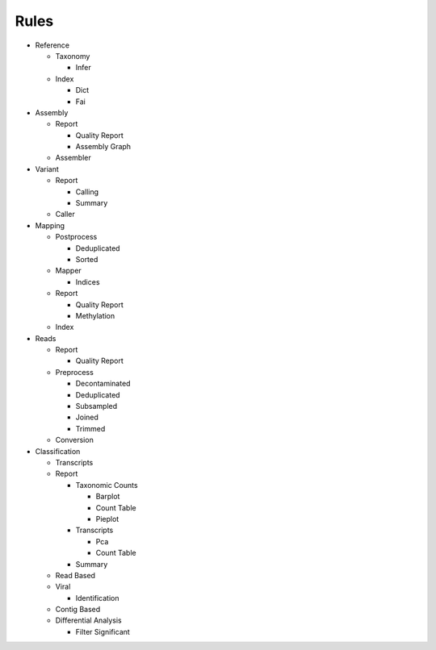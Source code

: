 Rules
=====
- Reference

  - Taxonomy

    - Infer

      .. toctree::
        reference/taxonomy/infer/summary.rst

  - Index

    - Dict

      .. toctree::
        reference/index/dict/summary.rst

    - Fai

      .. toctree::
        reference/index/fai/summary.rst

- Assembly

  - Report

    - Quality Report

      .. toctree::
        assembly/report/quality_report/summary.rst

    - Assembly Graph

      .. toctree::
        assembly/report/assembly_graph/summary.rst

  - Assembler

    .. toctree::
      assembly/assembler/summary.rst

- Variant

  - Report

    - Calling

      .. toctree::
        variant/report/calling/summary.rst

    - Summary

      .. toctree::
        variant/report/summary/summary.rst

  - Caller

    .. toctree::
      variant/caller/summary.rst

- Mapping

  - Postprocess

    - Deduplicated

      .. toctree::
        mapping/postprocess/deduplicated/summary.rst

    - Sorted

      .. toctree::
        mapping/postprocess/sorted/summary.rst

  - Mapper

    .. toctree::
      mapping/mapper/summary.rst

    - Indices

      .. toctree::
        mapping/mapper/indices/summary.rst

  - Report

    - Quality Report

      .. toctree::
        mapping/report/quality_report/summary.rst

    - Methylation

      .. toctree::
        mapping/report/methylation/summary.rst

  - Index

    .. toctree::
      mapping/index/summary.rst

- Reads

  - Report

    - Quality Report

      .. toctree::
        reads/report/quality_report/summary.rst

  - Preprocess

    - Decontaminated

      .. toctree::
        reads/preprocess/decontaminated/summary.rst

    - Deduplicated

      .. toctree::
        reads/preprocess/deduplicated/summary.rst

    - Subsampled

      .. toctree::
        reads/preprocess/subsampled/summary.rst

    - Joined

      .. toctree::
        reads/preprocess/joined/summary.rst

    - Trimmed

      .. toctree::
        reads/preprocess/trimmed/summary.rst

  - Conversion

    .. toctree::
      reads/conversion/summary.rst

- Classification

  - Transcripts

    .. toctree::
      classification/transcripts/summary.rst

  - Report

    - Taxonomic Counts

      - Barplot

        .. toctree::
          classification/report/taxonomic_counts/barplot/summary.rst

      - Count Table

        .. toctree::
          classification/report/taxonomic_counts/count_table/summary.rst

      - Pieplot

        .. toctree::
          classification/report/taxonomic_counts/pieplot/summary.rst

    - Transcripts

      - Pca

        .. toctree::
          classification/report/transcripts/pca/summary.rst

      - Count Table

        .. toctree::
          classification/report/transcripts/count_table/summary.rst

    - Summary

      .. toctree::
        classification/report/summary/summary.rst

  - Read Based

    .. toctree::
      classification/read_based/summary.rst

  - Viral

    .. toctree::
      classification/viral/summary.rst

    - Identification

      .. toctree::
        classification/viral/identification/summary.rst

  - Contig Based

    .. toctree::
      classification/contig_based/summary.rst

  - Differential Analysis

    .. toctree::
      classification/differential_analysis/summary.rst

    - Filter Significant

      .. toctree::
        classification/differential_analysis/filter_significant/summary.rst


